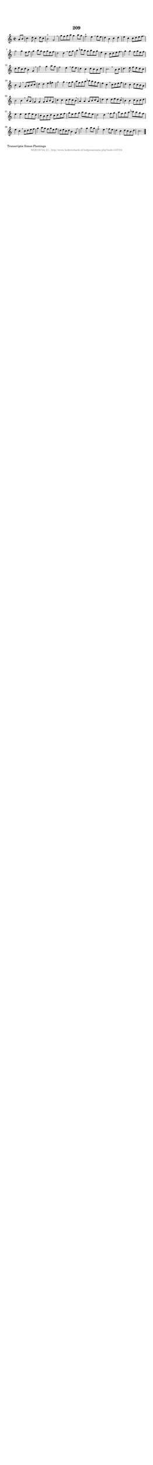 %
% produced by wce2krn 1.64 (7 June 2014)
%
\version"2.16"
#(append! paper-alist '(("long" . (cons (* 210 mm) (* 2000 mm)))))
#(set-default-paper-size "long")
sb = {\breathe}
mBreak = {\breathe }
bBreak = {\breathe }
x = {\once\override NoteHead #'style = #'cross }
gl=\glissando
itime={\override Staff.TimeSignature #'stencil = ##f }
ficta = {\once\set suggestAccidentals = ##t}
fine = {\once\override Score.RehearsalMark #'self-alignment-X = #1 \mark \markup {\italic{Fine}}}
dc = {\once\override Score.RehearsalMark #'self-alignment-X = #1 \mark \markup {\italic{D.C.}}}
dcf = {\once\override Score.RehearsalMark #'self-alignment-X = #1 \mark \markup {\italic{D.C. al Fine}}}
dcc = {\once\override Score.RehearsalMark #'self-alignment-X = #1 \mark \markup {\italic{D.C. al Coda}}}
ds = {\once\override Score.RehearsalMark #'self-alignment-X = #1 \mark \markup {\italic{D.S.}}}
dsf = {\once\override Score.RehearsalMark #'self-alignment-X = #1 \mark \markup {\italic{D.S. al Fine}}}
dsc = {\once\override Score.RehearsalMark #'self-alignment-X = #1 \mark \markup {\italic{D.S. al Coda}}}
pv = {\set Score.repeatCommands = #'((volta "1"))}
sv = {\set Score.repeatCommands = #'((volta "2"))}
tv = {\set Score.repeatCommands = #'((volta "3"))}
qv = {\set Score.repeatCommands = #'((volta "4"))}
xv = {\set Score.repeatCommands = #'((volta #f))}
\header{ tagline = ""
title = "209"
}
\score {{
\key c \major
\relative g'
{
\set melismaBusyProperties = #'()
\partial 32*8
\time 2/2
\tempo 4=120
\override Score.MetronomeMark #'transparent = ##t
\override Score.RehearsalMark #'break-visibility = #(vector #t #t #f)
a8 b8 | c4. d8 c4 d8 c8 | b2^"+" g2 \sb | g'8 f8 g8 a8 g4 a8 g8 | f2^"+" e4 \sb f8 e8 | d4 b4 c4 d4 | e4 c4 c8 d8 e8 f8 | \mBreak \bar "|"
g2 g4 e8 f8 | g4 a8 g8 f8 g8 e8 f8 | d2 d4 \sb f8 g8 | a4 bes8 a8 g8 a8 f8 g8 | e4 c4 c8 d8 e8 f8 | \mBreak \bar "|"
g4 g4 f8 g8 e8 f8 | d8 e8 c8 d8 b4 g4 \sb | g'2 g4 a8 g8 | f2 e4 \sb f8 e8 | d4 c4 d8 c8 b8 d8 | c2. \bar ":|:" \bBreak
b8 c8 | d4. e8 f8 e8 d8 c8 | b4 g4 \sb g8 a8 b8 c8 | d4 d4 e4 fis4 | g2 g4 \sb f8 g8 | a8 f8 g8 a8 bes8 a8 g8 f8 | e4 c4 \mBreak
c8 d8 e8 f8 | d4 c4 d8 c8 b8 a8 | b2 b4 \sb b8 a8 | g4 g4 g8 a8 b8 g8 | c4 c4 c8 d8 c8 b8 | \mBreak \bar "|"
a4 a4 a8 b8 c8 a8 | d4 d4 d8 e8 d8 c8 \sb | b4 b4 c8 b8 c8 d8 | e4 e4 e8 f8 e8 d8 | c8 b8 c8 d8 c8 d8 e8 f8 | g8 e8 f8 g8 a8 g8 f8 e8 | d2 d4 \mBreak
f8 g8 | a8 f8 g8 a8 bes8 a8 g8 f8 | e4 c4 \sb c8 d8 e8 f8 | g4 a8 g8 f8 g8 e8 f8 | d8 e8 c8 d8 b4 g4 | \mBreak \bar "|"
g'2 g4 a8 g8 | f2^"+" e4 \sb f8 e8 | d4 c4 d8 c8 b8 d8 | c2. \bar "|."
 }}
 \midi { }
 \layout {
            indent = 0.0\cm
}
}
\markup { \wordwrap-string #" 
Transcriptie Simon Plantinga
"}
\markup { \vspace #0 } \markup { \with-color #grey \fill-line { \center-column { \smaller "NLB135724_01 - http://www.liederenbank.nl/liedpresentatie.php?zoek=135724" } } }
